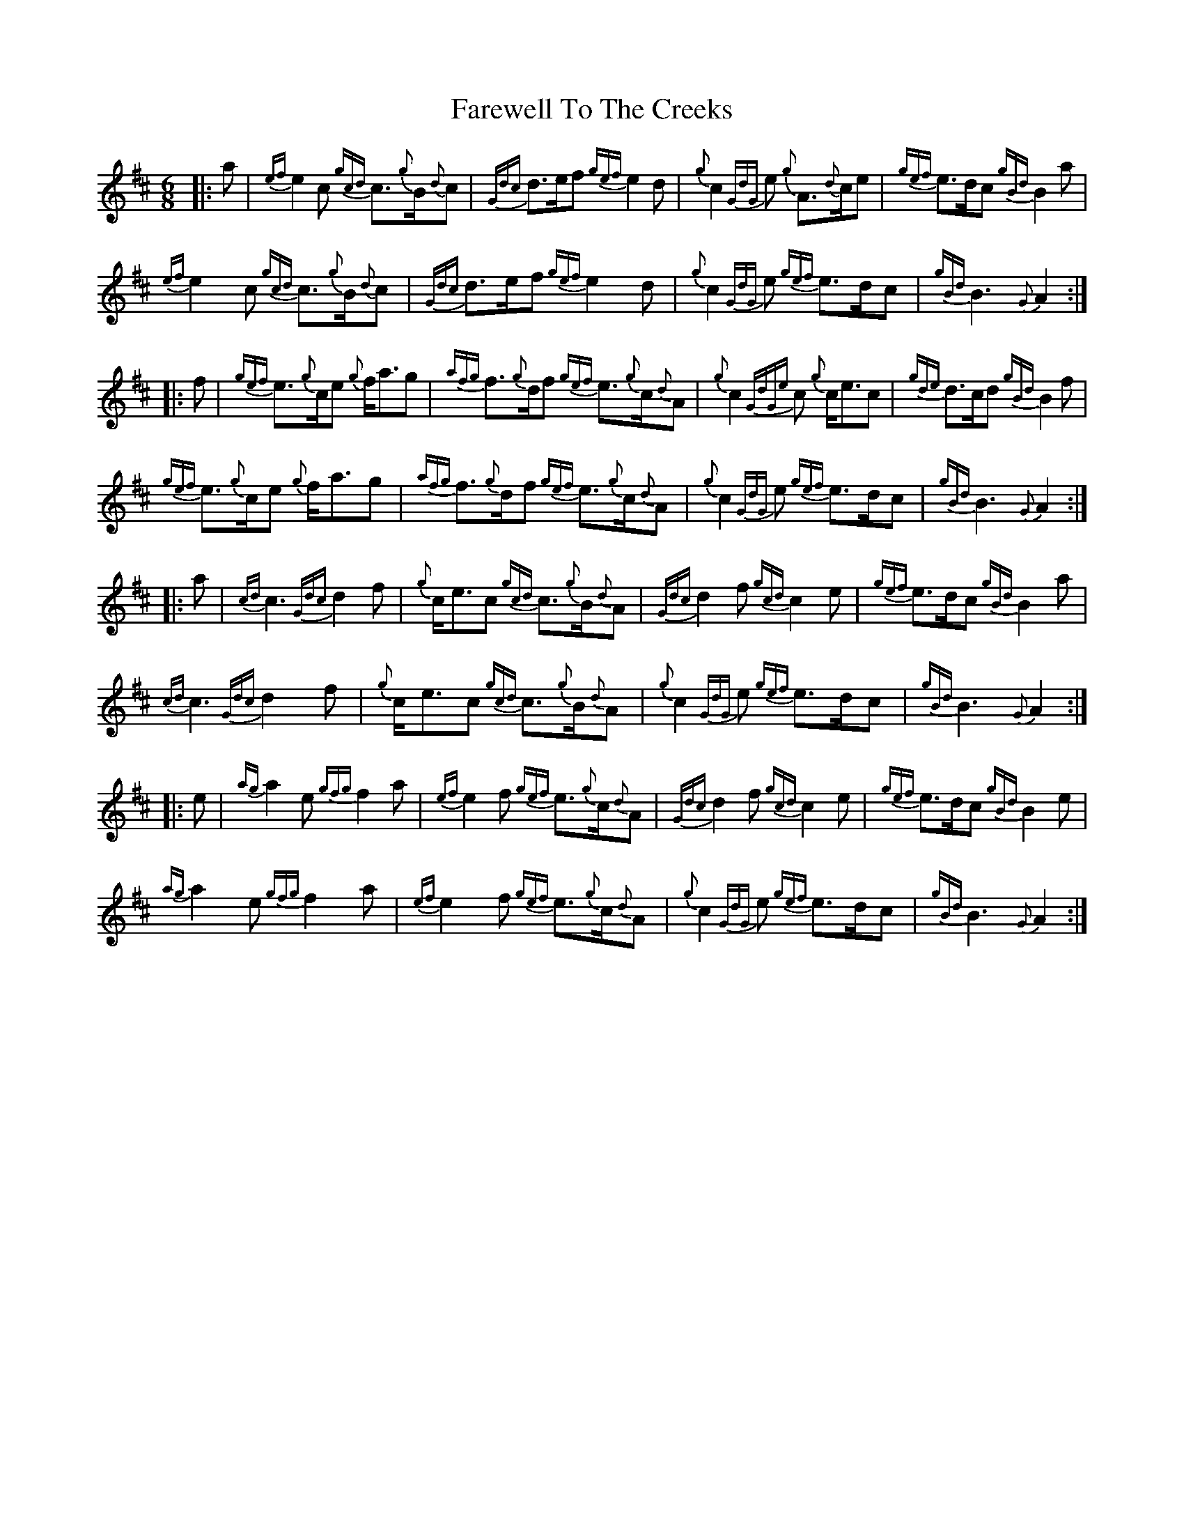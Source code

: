 X: 12587
T: Farewell To The Creeks
R: jig
M: 6/8
K: Amixolydian
|:a|{ef}e2 c {gcd}c>{g}B{d}c|{Gdc}d>ef {gef}e2 d|{g}c2 {GdG}e {g}A>{d}ce|{gef}e>dc {gBd}B2 a|
{ef}e2 c {gcd}c>{g}B{d}c|{Gdc}d>ef {gef}e2 d|{g}c2 {GdG}e {gef}e>dc|{gBd}B3 {G}A2:|
|:f|{gef}e>{g}ce {g}f<ag|{afg}f>{g}df {gef}e>{g}c{d}A|{g}c2 {GdGe}c {g}c<ec|{gde}d>cd {gBd}B2 f|
{gef}e>{g}ce {g}f<ag|{afg}f>{g}df {gef}e>{g}c{d}A|{g}c2 {GdG}e {gef}e>dc|{gBd}B3 {G}A2:|
|:a|{cd}c3 {Gdc}d2 f|{g}c<ec {gcd}c>{g}B{d}A|{Gdc}d2 f {gcd}c2 e|{gef}e>dc {gBd}B2 a|
{cd}c3 {Gdc}d2 f|{g}c<ec {gcd}c>{g}B{d}A|{g}c2 {GdG}e {gef}e>dc|{gBd}B3 {G}A2:|
|:e|{ag}a2 e {gfg}f2 a|{ef}e2 f {gef}e>{g}c{d}A|{Gdc}d2 f {gcd}c2 e|{gef}e>dc {gBd}B2 e|
{ag}a2 e {gfg}f2 a|{ef}e2 f {gef}e>{g}c{d}A|{g}c2 {GdG}e {gef}e>dc|{gBd}B3 {G}A2:|

